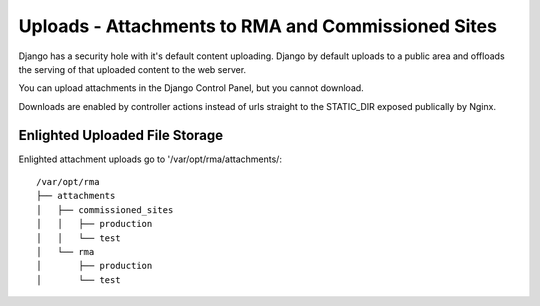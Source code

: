 
Uploads - Attachments to RMA and Commissioned Sites
===================================================

Django has a security hole with it's default content uploading.  Django by default uploads to a public area and
offloads the serving of that uploaded content to the web server.

You can upload attachments in the Django Control Panel, but you cannot download.

Downloads are enabled by controller actions instead of urls straight to the STATIC_DIR exposed publically by Nginx.

Enlighted Uploaded File Storage
~~~~~~~~~~~~~~~~~~~~~~~~~~~~~~~

Enlighted attachment uploads go to '/var/opt/rma/attachments/::

    /var/opt/rma
    ├── attachments
    │   ├── commissioned_sites
    │   │   ├── production
    │   │   └── test
    │   └── rma
    │       ├── production
    │       └── test
